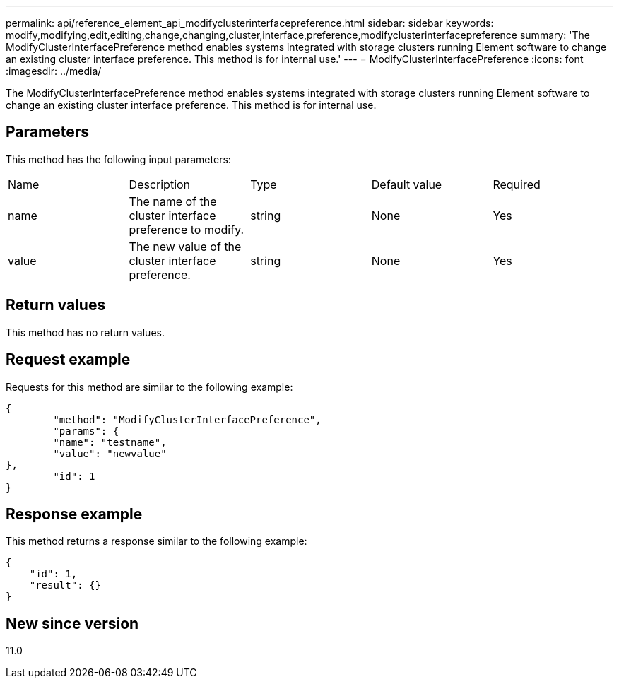 ---
permalink: api/reference_element_api_modifyclusterinterfacepreference.html
sidebar: sidebar
keywords: modify,modifying,edit,editing,change,changing,cluster,interface,preference,modifyclusterinterfacepreference
summary: 'The ModifyClusterInterfacePreference method enables systems integrated with storage clusters running Element software to change an existing cluster interface preference. This method is for internal use.'
---
= ModifyClusterInterfacePreference
:icons: font
:imagesdir: ../media/

[.lead]
The ModifyClusterInterfacePreference method enables systems integrated with storage clusters running Element software to change an existing cluster interface preference. This method is for internal use.

== Parameters

This method has the following input parameters:

|===
| Name| Description| Type| Default value| Required
a|
name
a|
The name of the cluster interface preference to modify.
a|
string
a|
None
a|
Yes
a|
value
a|
The new value of the cluster interface preference.
a|
string
a|
None
a|
Yes
|===

== Return values

This method has no return values.

== Request example

Requests for this method are similar to the following example:

----
{
	"method": "ModifyClusterInterfacePreference",
	"params": {
	"name": "testname",
	"value": "newvalue"
},
	"id": 1
}
----

== Response example

This method returns a response similar to the following example:

----
{
    "id": 1,
    "result": {}
}
----

== New since version

11.0
